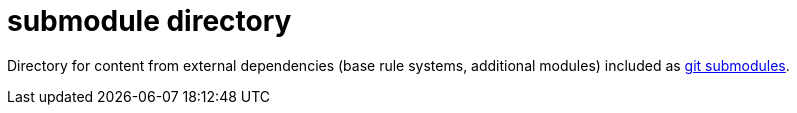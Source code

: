 # submodule directory

Directory for content from external dependencies (base rule systems, additional modules) included as https://git-scm.com/book/en/v2/Git-Tools-Submodules[git submodules].
